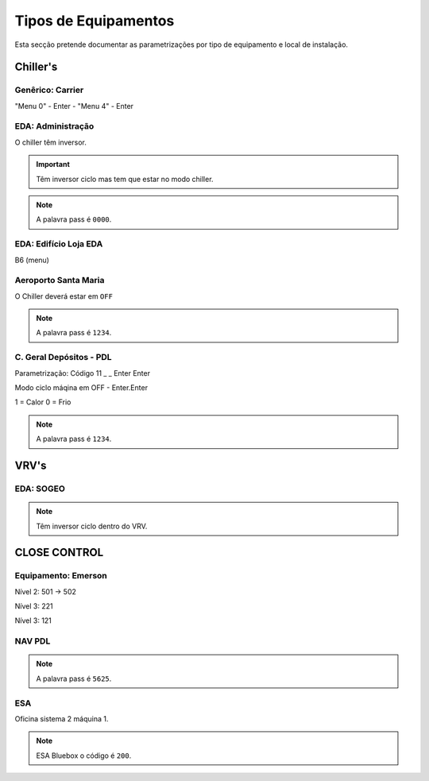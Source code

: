 ***********************
Tipos de Equipamentos
***********************

Esta secção pretende documentar as parametrizações por tipo de equipamento e local de instalação. 

Chiller's
==============================

Genêrico: Carrier
---------------------------

"Menu 0" - Enter - "Menu 4" - Enter

EDA: Administração
---------------------------

O chiller têm inversor. 

.. Important:: Têm inversor ciclo mas tem que estar no modo chiller.

.. Note:: A palavra pass é ``0000``.

EDA: Edifício Loja EDA 
---------------------------
 
B6 (menu)

Aeroporto Santa Maria
---------------------------

O Chiller deverá estar em ``OFF`` 


.. Note:: A palavra pass é ``1234``. 

C. Geral Depósitos - PDL 
---------------------------

Parametrização: Código 11 _ _ Enter Enter 

Modo ciclo máqina em OFF - Enter.Enter

1 = Calor 
0 = Frio

.. Note:: A palavra pass é ``1234``. 


VRV's
==============================

EDA: SOGEO
---------------------------

.. Note:: Têm inversor ciclo dentro do VRV.

CLOSE CONTROL
==============================

Equipamento: Emerson
---------------------------

Nível 2: 501 -> 502 

Nível 3: 221

Nível 3: 121

NAV PDL 
---------------------------

.. Note:: A palavra pass é ``5625``. 

ESA
---------------------------

Oficina sistema 2 máquina 1. 

.. Note:: ESA Bluebox o código é ``200``.
